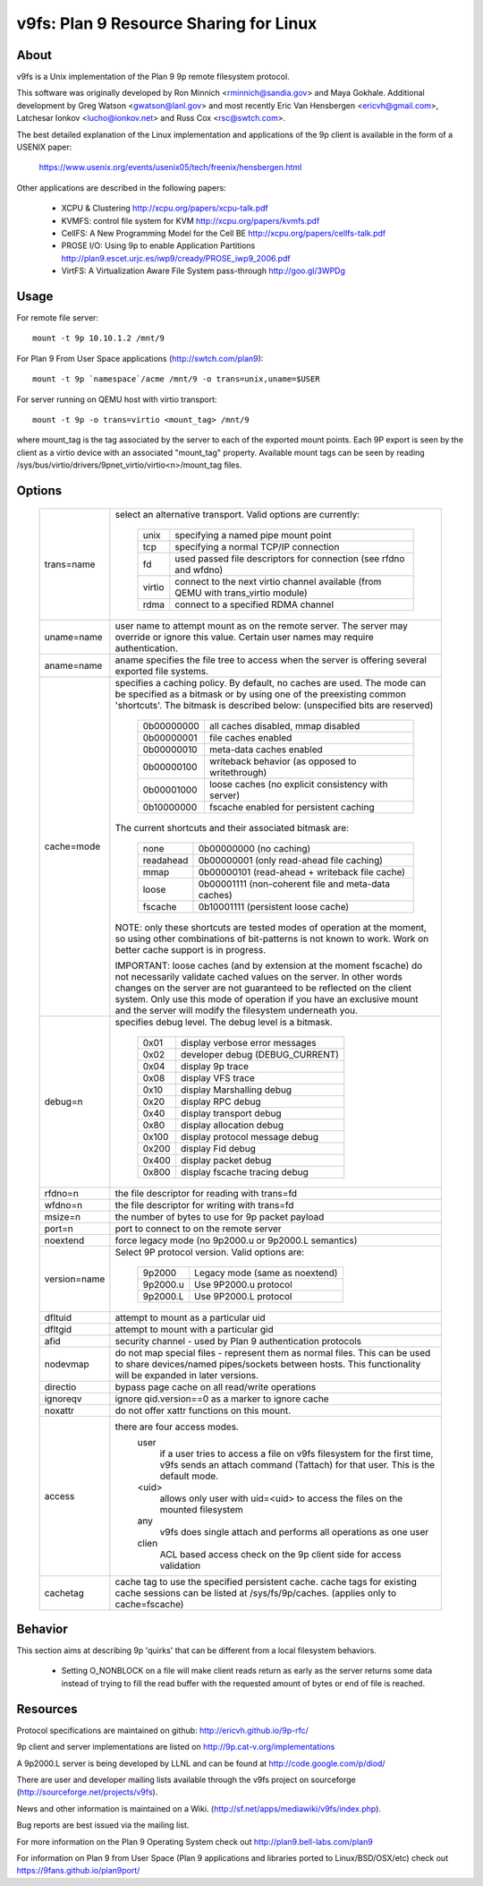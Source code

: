 .. SPDX-License-Identifier: GPL-2.0

=======================================
v9fs: Plan 9 Resource Sharing for Linux
=======================================

About
=====

v9fs is a Unix implementation of the Plan 9 9p remote filesystem protocol.

This software was originally developed by Ron Minnich <rminnich@sandia.gov>
and Maya Gokhale.  Additional development by Greg Watson
<gwatson@lanl.gov> and most recently Eric Van Hensbergen
<ericvh@gmail.com>, Latchesar Ionkov <lucho@ionkov.net> and Russ Cox
<rsc@swtch.com>.

The best detailed explanation of the Linux implementation and applications of
the 9p client is available in the form of a USENIX paper:

   https://www.usenix.org/events/usenix05/tech/freenix/hensbergen.html

Other applications are described in the following papers:

	* XCPU & Clustering
	  http://xcpu.org/papers/xcpu-talk.pdf
	* KVMFS: control file system for KVM
	  http://xcpu.org/papers/kvmfs.pdf
	* CellFS: A New Programming Model for the Cell BE
	  http://xcpu.org/papers/cellfs-talk.pdf
	* PROSE I/O: Using 9p to enable Application Partitions
	  http://plan9.escet.urjc.es/iwp9/cready/PROSE_iwp9_2006.pdf
	* VirtFS: A Virtualization Aware File System pass-through
	  http://goo.gl/3WPDg

Usage
=====

For remote file server::

	mount -t 9p 10.10.1.2 /mnt/9

For Plan 9 From User Space applications (http://swtch.com/plan9)::

	mount -t 9p `namespace`/acme /mnt/9 -o trans=unix,uname=$USER

For server running on QEMU host with virtio transport::

	mount -t 9p -o trans=virtio <mount_tag> /mnt/9

where mount_tag is the tag associated by the server to each of the exported
mount points. Each 9P export is seen by the client as a virtio device with an
associated "mount_tag" property. Available mount tags can be
seen by reading /sys/bus/virtio/drivers/9pnet_virtio/virtio<n>/mount_tag files.

Options
=======

  ============= ===============================================================
  trans=name	select an alternative transport.  Valid options are
  		currently:

			========  ============================================
			unix 	  specifying a named pipe mount point
			tcp	  specifying a normal TCP/IP connection
			fd   	  used passed file descriptors for connection
                                  (see rfdno and wfdno)
			virtio	  connect to the next virtio channel available
				  (from QEMU with trans_virtio module)
			rdma	  connect to a specified RDMA channel
			========  ============================================

  uname=name	user name to attempt mount as on the remote server.  The
  		server may override or ignore this value.  Certain user
		names may require authentication.

  aname=name	aname specifies the file tree to access when the server is
  		offering several exported file systems.

  cache=mode	specifies a caching policy.  By default, no caches are used.
		The mode can be specified as a bitmask or by using one of the
		preexisting common 'shortcuts'.
		The bitmask is described below: (unspecified bits are reserved)

			==========  ====================================================
			0b00000000  all caches disabled, mmap disabled
			0b00000001  file caches enabled
			0b00000010  meta-data caches enabled
			0b00000100  writeback behavior (as opposed to writethrough)
			0b00001000  loose caches (no explicit consistency with server)
			0b10000000  fscache enabled for persistent caching
			==========  ====================================================

		The current shortcuts and their associated bitmask are:

			=========   ====================================================
			none        0b00000000 (no caching)
			readahead   0b00000001 (only read-ahead file caching)
			mmap        0b00000101 (read-ahead + writeback file cache)
			loose       0b00001111 (non-coherent file and meta-data caches)
			fscache     0b10001111 (persistent loose cache)
			=========   ====================================================

		NOTE: only these shortcuts are tested modes of operation at the
		moment, so using other combinations of bit-patterns is not
		known to work.  Work on better cache support is in progress.

		IMPORTANT: loose caches (and by extension at the moment fscache)
		do not necessarily validate cached values on the server.  In other
		words changes on the server are not guaranteed to be reflected
		on the client system.  Only use this mode of operation if you
		have an exclusive mount and the server will modify the filesystem
		underneath you.

  debug=n	specifies debug level.  The debug level is a bitmask.

			=====   ================================
			0x01    display verbose error messages
			0x02    developer debug (DEBUG_CURRENT)
			0x04    display 9p trace
			0x08    display VFS trace
			0x10    display Marshalling debug
			0x20    display RPC debug
			0x40    display transport debug
			0x80    display allocation debug
			0x100   display protocol message debug
			0x200   display Fid debug
			0x400   display packet debug
			0x800   display fscache tracing debug
			=====   ================================

  rfdno=n	the file descriptor for reading with trans=fd

  wfdno=n	the file descriptor for writing with trans=fd

  msize=n	the number of bytes to use for 9p packet payload

  port=n	port to connect to on the remote server

  noextend	force legacy mode (no 9p2000.u or 9p2000.L semantics)

  version=name	Select 9P protocol version. Valid options are:

			========        ==============================
			9p2000          Legacy mode (same as noextend)
			9p2000.u        Use 9P2000.u protocol
			9p2000.L        Use 9P2000.L protocol
			========        ==============================

  dfltuid	attempt to mount as a particular uid

  dfltgid	attempt to mount with a particular gid

  afid		security channel - used by Plan 9 authentication protocols

  nodevmap	do not map special files - represent them as normal files.
  		This can be used to share devices/named pipes/sockets between
		hosts.  This functionality will be expanded in later versions.

  directio	bypass page cache on all read/write operations

  ignoreqv	ignore qid.version==0 as a marker to ignore cache

  noxattr	do not offer xattr functions on this mount.

  access	there are four access modes.
			user
				if a user tries to access a file on v9fs
			        filesystem for the first time, v9fs sends an
			        attach command (Tattach) for that user.
				This is the default mode.
			<uid>
				allows only user with uid=<uid> to access
				the files on the mounted filesystem
			any
				v9fs does single attach and performs all
				operations as one user
			clien
				 ACL based access check on the 9p client
			         side for access validation

  cachetag	cache tag to use the specified persistent cache.
		cache tags for existing cache sessions can be listed at
		/sys/fs/9p/caches. (applies only to cache=fscache)
  ============= ===============================================================

Behavior
========

This section aims at describing 9p 'quirks' that can be different
from a local filesystem behaviors.

 - Setting O_NONBLOCK on a file will make client reads return as early
   as the server returns some data instead of trying to fill the read
   buffer with the requested amount of bytes or end of file is reached.

Resources
=========

Protocol specifications are maintained on github:
http://ericvh.github.io/9p-rfc/

9p client and server implementations are listed on
http://9p.cat-v.org/implementations

A 9p2000.L server is being developed by LLNL and can be found
at http://code.google.com/p/diod/

There are user and developer mailing lists available through the v9fs project
on sourceforge (http://sourceforge.net/projects/v9fs).

News and other information is maintained on a Wiki.
(http://sf.net/apps/mediawiki/v9fs/index.php).

Bug reports are best issued via the mailing list.

For more information on the Plan 9 Operating System check out
http://plan9.bell-labs.com/plan9

For information on Plan 9 from User Space (Plan 9 applications and libraries
ported to Linux/BSD/OSX/etc) check out https://9fans.github.io/plan9port/
